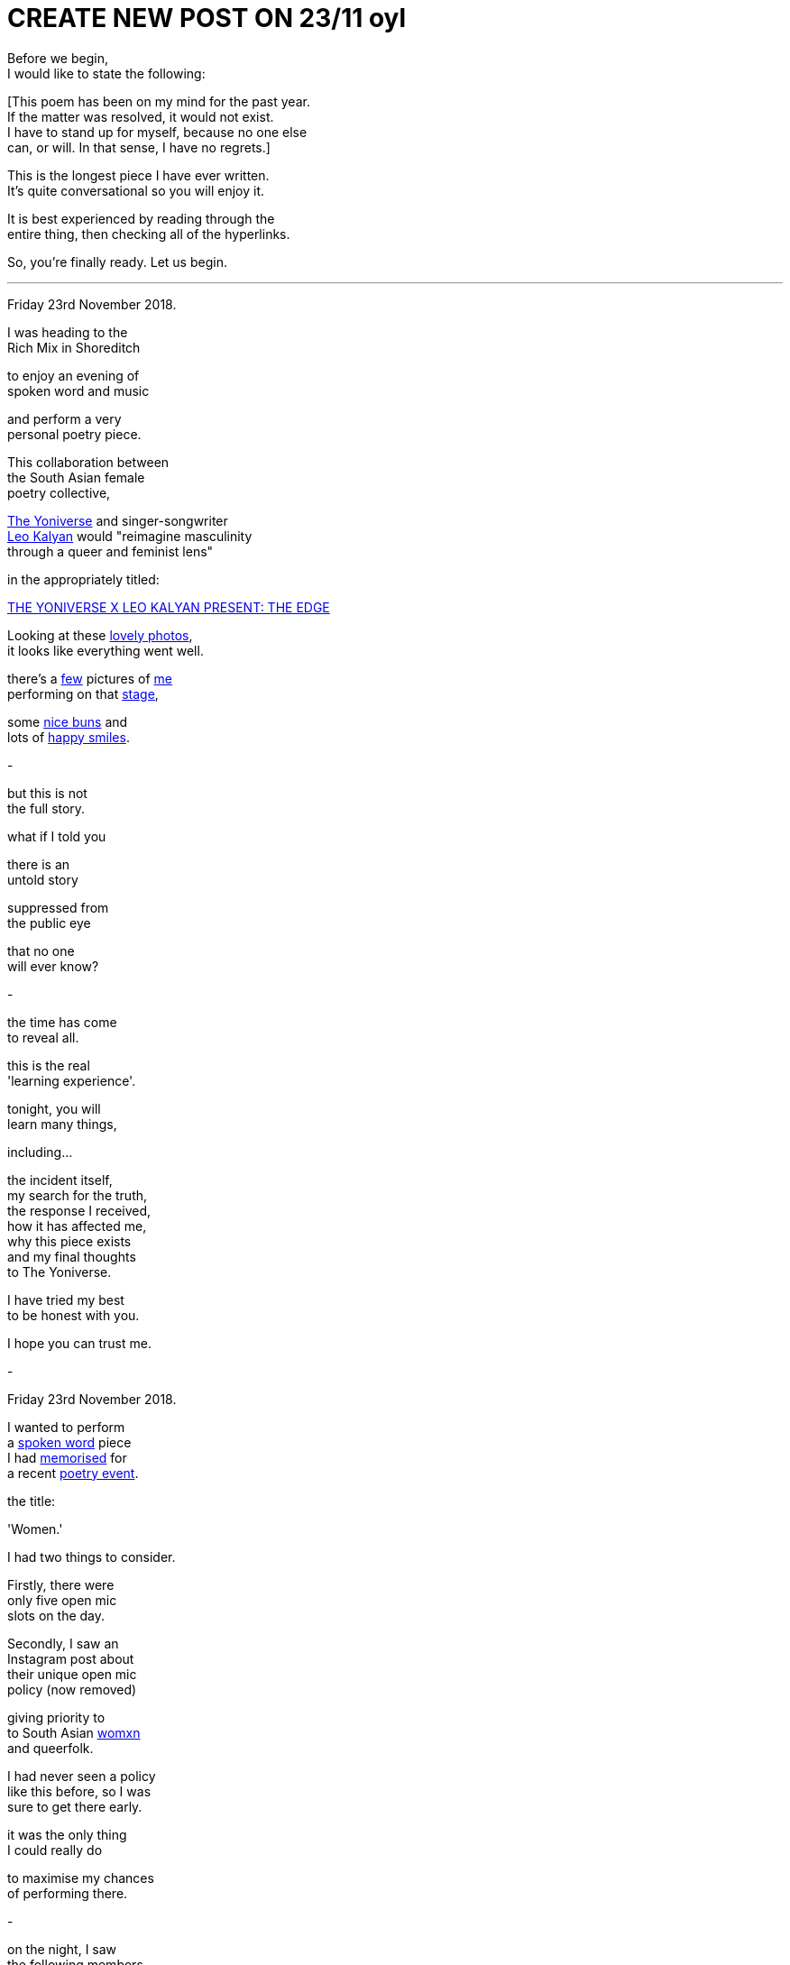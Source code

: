 
= CREATE NEW POST ON 23/11 oyl
:hp-tags: poetry
:published-at: 2019-11-21 NEW POST -23

Before we begin, +
I would like to state the following: +

[This poem has been on my mind for the past year. +
If the matter was resolved, it would not exist. +
I have to stand up for myself, because no one else +
can, or will. In that sense, I have no regrets.] +

This is the longest piece I have ever written. +
It's quite conversational so you will enjoy it. +

It is best experienced by reading through the +
entire thing, then checking all of the hyperlinks. +

So, you're finally ready. Let us begin. +

---

Friday 23rd November 2018. +

I was heading to the +
Rich Mix in Shoreditch +

to enjoy an evening of +
spoken word and music +

and perform a very +
personal poetry piece. +

This collaboration between +
the South Asian female +
poetry collective, +

https://www.instagram.com/theyoniversecollective[The Yoniverse] and singer-songwriter +
https://www.instagram.com/leokalyan[Leo Kalyan] would "reimagine masculinity +
through a queer and feminist lens" +

in the appropriately titled: +

https://richmix.org.uk/events/the-yoniverse-x-leo-kalyan-present-the-edge/[THE YONIVERSE X LEO KALYAN PRESENT: THE EDGE]

Looking at these https://www.facebook.com/pg/theyoniversecollective/photos/?tab=album&album_id=298107960823996[lovely photos], +
it looks like everything went well.

there's a https://www.facebook.com/theyoniversecollective/photos/a.298107960823996/298108187490640/?type=3&theater[few] pictures of https://www.facebook.com/theyoniversecollective/photos/a.298107960823996/298109637490495/?type=3&theate[me] +
performing on that https://www.facebook.com/theyoniversecollective/photos/a.298107960823996/298110540823738/?type=3&theater[stage], +

some https://www.instagram.com/p/Bqm0lwunQ9A/[nice buns] and +
lots of https://www.facebook.com/theyoniversecollective/photos/a.298107960823996/298110407490418/?type=3&theater[happy smiles]. +

-

but this is not +
the full story. +

what if I told you +

there is an +
untold story +

suppressed from +
the public eye +

that no one +
will ever know? +

-

the time has come +
to reveal all. +

this is the real +
'learning experience'. +

tonight, you will +
learn many things, +

including... +

the incident itself, +
my search for the truth, +
the response I received, +
how it has affected me, +
why this piece exists +
and my final thoughts +
to The Yoniverse. +

I have tried my best +
to be honest with you. +

I hope you can trust me. +

-

Friday 23rd November 2018. +

I wanted to perform +
a https://scriptindex.github.io/2018/09/11/Women.html[spoken word] piece +
I had https://farm66.static.flickr.com/65535/48596076557_f842c1df74.jpg[memorised] for +
a recent https://www.youtube.com/watch?v=LWjxVYxxkGE[poetry event]. +

the title: +

'Women.' +

I had two things to consider. +

Firstly, there were +
only five open mic +
slots on the day. +

Secondly, I saw an +
Instagram post about +
their unique open mic +
policy (now removed) +

giving priority to +
to South Asian https://feministoasis.com/inclusive-language-womxn-cis-nonbinary[womxn] +
and queerfolk. +

I had never seen a policy +
like this before, so I was +
sure to get there early. +

it was the only thing +
I could really do +

to maximise my chances +
of performing there.

-

on the night, I saw +
the following members +
of The Yoniverse: +

https://www.instagram.com/shaguftakiqbalpoet[Shagufta K Iqbal], +
https://www.instagram.com/shareefaenergy[Shareefa Energy], +
https://www.instagram.com/amanithepoet[Amani Saeed]. +

https://www.instagram.com/salmaelwardany[Salma El-Wardany] was +
also https://www.facebook.com/theyoniversecollective/photos/a.298107960823996/298111400823652/?type=3&theater[there] but I didn't +
see her on the night. +

It turns out Amani +
was signing up +
the open micers +

so I went up to her +
and she wrote my +
name down. +

-

The event itself was +
actually pretty good. 

https://www.instagram.com/leokalyan[Leo Kalyan] discussed +
his creative process +

and beautifully sang +
his latest EP: https://www.youtube.com/watch?v=s4KcLu9CNdo[the edge], +

https://www.instagram.com/shareefaenergy[Shareefa Energy] carefully +
recited her soul-soothing, +
tongue-twisting poetry +

and https://www.instagram.com/raheemmir[Raheem Mir] performed +
some barrier breaking +
gender-bending https://kathadance.org/about-2/what-is-kathak/[Kathak]. +

I thoroughly enjoyed +
myself and was looking +
forward to coming +

the next time.

-


My name was called. +

The time had come +
to perform the piece +
I had

-


-






there was this one +
brown girl. her energy +
was a bit strange +
that evening +

she seemed like +
she was angry for +
some reason +

as I soon realised, +
she expressed her +

when she shouted +

"Women are not your playthings!" +

what? +

to this day, +
I have no clue +
what she meant. +

but that was just +
the start. +

there was also +
this one white girl +

standing behind a table +
at the back of the room. +

I don't know who she is +


but she knows +
who she is +

the one who 





at some point, white girl +
decided to 

I think she asked me +
why I wrote the piece +
or what I was thinking +
when I wrote it. +

can you imagine +
having literally +
everyone in the +
entire room +

roughly seventy +
five people or so +

turning to look +
directly at you +

for a response +

while you are still +
in a state of shock? +

I don't even want +
to think about it. +

fortunately, I was +
still somewhat sane +
at that point +

saying something about +
my personal experience +
and how I'm still in a +

state of shock so +
I can't think properly. +

all I would like +
to say, is +

thanks for that, +
white girl. +

no, really. +

I hope I never see you +
again in my entire life. +

-




-

as far as I'm aware, +
https://twitter.com/DimplePau/status/1066100076949450752[this twitter post] is the +
only reference I have. +

she called it a +
"passionate discussion +
on free speech." +

'learning experience'. +

it's the same thing. +





-

at this point, 

by public outcry, +
the Y

I remember Amani 


and I gave her +

I have ever given +


by popular demand +

to set the record straight +

then I https://www.facebook.com/theyoniversecollective/photos/a.298107960823996/298111290823663/?type=3&theater[came back] +
to finish the piece. +

-

there was more talk of +
a 'learning experience' +

some other stuff +
I can't remember +

the show ended +
at some point, +

as all shows do +

and I wondered what +
would happen next. +

I had some questions on +
my mind. Things I wanted +
to know and understand. +

I did not know +
what I did 'wrong'. +

I was not sure +
how to prevent this +
from happening again, +

or how to learn +
from this experience. +

hopefully someone +
had the answers I +
was looking for. +

-

as I stood up +
from my seat +

I talked to the +
woman next to me, +

she looked me +
in the eye +

with a sad face +

and all she said was +
"that wasn't right." +

I had a few people +
come up to me +
right after that.

whether they were +
virtue signalling or +
not, I wasn't overly +
concerned. +

a short while later, +

two women came up to me, +
basically saying that +

it wasn't right how I was +
treated and that it should +
have been handled better.

they were confused about +
the whole thing themselves +

and suggested I check +
the wording of the poem +

as there may have been +
something there which +
had offended people. +

-

you may find this +
quite interesting. +

I recall one woman +
I had a brief chat +
with. she wanted +

to talk to me +

but she seemed +
apprehensive about +
being seen with me +

or seen talking to me. +

during our chat, +
she referenced +

the reason for +
her behavior in +
a joking manner +

but I knew what +
she meant. +

there is no +
mistaking that +
energy. +

she knew what +
could happen, +

but she still +
came up to me. +

thank you for +
talking to me. +

-

on my way out, +
The Yoniverse team +
was packing up. +

seeing an opportunity, +

I went up to Amani, +
Shareefa and Shagufta +

very briefly to say the +
same thing to all of them +

that I wasn't sure why the +
piece was taken in that way, +

while hoping they had +
some kind of answer. +

Amani and Shareefa chose +
silence over response, +
but Shagufta responded... +

I'm paraphrasing a bit here +
but she basically said: +

"I can tell you what's wrong with +
it, but..." right now it's quite +
overwhelming so not right now +
but we can meet up over coffee +
and discuss this. +

Please bear in mind that she +
offered to meet up only after +

I had approached her myself and +
expressed my desire to discover +

why the piece was received +
in that way. I doubt she +
would have otherwise and +

I'm sure she would rather +
I walked out, hoping she would +
never see or talk to me ever again. +

-

So I took up her offer and +
messaged her directly the +
next day over Instagram and +
she was quite cooperative +

though we were unable to meet, +
Shagufta stated she would +
"send [me] some dates and see +
if we can meet before Xmas." +

Sounds great. I replied back +
and sent another two messages. +

Let's see what happened. +

Nov 28, 9:02pm: Seen. +
Dec 17, 5:03pm: Seen. +
>Jan 7, 9:05pm: Seen. +

It is pretty clear that we +
were not going to meet up. +

At this point, I knew that +
I was not going to find any +
answers. Not that she was +
obliged to explain anything +

to me. Realising this truth, + 
I decided to leave it at that. +

-

when situations aren't +
resolved, you receive +

no closure, no idea of +
what went wrong or +
how you can improve +

it can damage you +
in ways you may +
not realise. +

Fortunately, I had +
two other creative +
events that weekend +

where I wanted +
to perform 'Women.' +

so I didn't have time +
to rest in my sorrow +

but just to be sure +

I double checked +
with the founder of +
Saturday's event: +

"I've performed it a +
few times but last night +
it was quite divisive +
among Feminists..." +

She responded with a +
video message saying +
that "Poetry is about +
expressing yourself." +

she enjoyed the +
piece, by the way. +

I didn't perform it due +
to lack of time, but it +
was fine since I had +

Sunday evening +
to power through +

so I checked up +
with the founder +
and all he said was... +

"Looks good!" +

Before my performance, +
I gave the audience +
a rough account of +

what happened that +
Friday evening +

and it was tough +
but I got through +
the entire piece. +

there was a positive +
response from everyone +

I talked to, yet they also +
shared the same confusion +
that I had experienced +

and no one could +
pinpoint why that +
poem in particular +
was found offensive. +

as we waited for the bus, +

I opened up to a few +
of my poetry buddies +
about the situation. +

we talked and talked, +
talked and talked +
and eventually, +

there was a point +
where I realised that +

it was not the piece +
that was offensive +

rather, it was the +
audience that found +
the piece offensive. +

it sounds pretty obvious +

and it is, but if people +
were offended, so what? +

to be offended is a choice. +

perhaps at some level, +
I was trying to convince myself +
that it wasn't them, but me. +

not this time, +
womxn. +

now I realise +

it's not me, +

it's you. +

-

From 18/11 to 23/12, +
 
I didn't post +
anything on my +
Instagram wall. +

I was still 'promoting' +
creative events through my +
Stories, as I usually did +

but I recall reading my notes +
for 'Second Perspective' +
and feeling incredibly fired up. +

Due to its subject matter, +
I had been putting it off +

since I wasn't sure if +
I could perform it +

without being shut down +
by the opposite sex +

but during that month +
of no new poetry, +

it was like an obsession +
had taken hold. no longer +
was procrastinating an option. +

success was and would +
be the only option. +

I had already written +
the sensitive showstopper, +
https://scriptindex.github.io/2018/10/14/perspective-1.html['Perspective 1'] +

but it is only once +
I had performed it +

that a new truth +
was revealed to me: +

I was reaching a new arc +
in my creative career. +

If you were there +

on Thursday 20th December 2018 +

for the first and +
only performance +

of the spectacular sensation, +
https://scriptindex.github.io/2018/12/17/second-perspective.html['second perspective'] +

I actually forgot to mention +
those words were not mine +

that I had applied +
my creative touch +
with great precision +

so if you've reached this +
far and haven't exploded +
with rage, keep reading... +

I'm not done yet. +

-

I've given you all +
the information you +
require to understand +

why this event holds +
so much importance +
for me, but if you +

really want to know +
why I wrote the poem +

the one you are +
reading right now, +

there is a very +
simple answer +

-

This is a story +
that deserves +
to be told. +

The story you +
deserve to know. +

It will not be +
invalidated or +
silenced +

suppressed, +
or distorted +

by anyone +
or everyone. +

May it be a lesson +
to those who think +
otherwise. +

-

To conclude, I would like +
to personally deliver this +
handwritten letter to its +
rightful recipient... +

...

To the Yoniverse, +

It is Saturday 23rd November 2019. +

It has been exactly one year +
since I came on your stage +
to recite my poetry. +

three hundred and +
sixty five days later +

I hope this is the +
learning experience +
you were looking for. +

The Yoniverse, +

It seems you underestimated +
what one South Asian man +
is capable of. +

I hope you will not make +
the same mistake twice. +

I do not expect your +
forgiveness, for the +
time has long gone +

I know you will +
not forget this +

but it doesn't +
matter anymore, +

because... +

there is nothing +
left to say +

it's over +

so I shall leave you +
with the very words +

I said to your founder +
on that fateful evening: +

"I hope I don't take up +
too much time in your +
red book meeting." +

Yours truly, +
https://www.instagram.com/scriptindex/[scriptindex]

_-scriptindex, 23/11/19 sat_